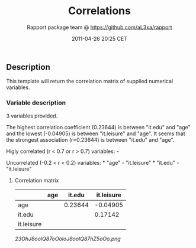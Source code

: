 #+TITLE: Correlations

#+AUTHOR: Rapport package team @ https://github.com/aL3xa/rapport
#+DATE: 2011-04-26 20:25 CET

** Description

This template will return the correlation matrix of supplied numerical
variables.

*** Variable description

3 variables provided.

The highest correlation coefficient (0.23644) is between "it.edu" and
"age" and the lowest (-0.04905) is between "it.leisure" and "age". It
seems that the strongest association (r=0.23644) is between "it.edu" and
"age".

Higly correlated (r < 0.7 or r > 0.7) variables: -

Uncorrelated (-0.2 < r < 0.2) variables: * "age" - "it.leisure" *
"it.edu" - "it.leisure"

**** Correlation matrix

|              | *age*   | *it.edu*   | *it.leisure*   |
|--------------+---------+------------+----------------|
| age          |         | 0.23644    | -0.04905       |
| it.edu       |         |            | 0.17142        |
| it.leisure   |         |            |                |

#+CAPTION: 

[[23OhJ8oolQ87oOoloJ8oolQ87hZ5oOo.png]]
